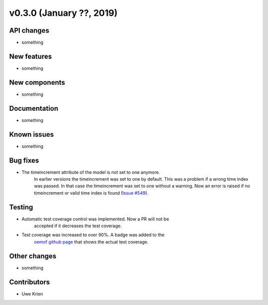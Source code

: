 v0.3.0 (January ??, 2019)
++++++++++++++++++++++++++


API changes
###########

* something

New features
############

* something

New components
##############

* something

Documentation
#############

* something

Known issues
############

* something

Bug fixes
#########

* The timeincrement attribute of the model is not set to one anymore.
    In earlier versions the timeincrement was set to one by default. This was a
    problem if a wrong time index was passed. In that case the timeincrement
    was set to one without a warning. Now an error is raised if no
    timeincrement or valid time index is found
    (`Issue #549 <https://github.com/oemof/oemof/issues/549>`_).

Testing
#######

* Automatic test coverage control was implemented. Now a PR will not be
    accepted if it decreases the test coverage.
* Test coverage was increased to over 90%. A badge was added to the
    `oemof github page <https://github.com/oemof/oemof>`_ that shows the
    actual test coverage.

Other changes
#############

* something

Contributors
############

* Uwe Krien
